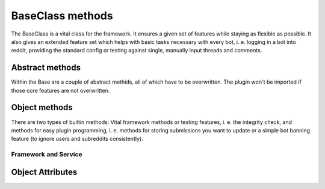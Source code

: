 BaseClass methods
=================

The BaseClass is a vital class for the framework. It ensures a given set of features while staying as flexible as
possible. It also gives an extended feature set which helps with basic tasks necessary with every bot, i. e. logging in
a bot into reddit, providing the standard config or testing against single, manually input threads and comments.

Abstract methods
----------------

Within the Base are a couple of abstract methids, all of which have to be overwritten. The plugin won't be imported if
those core features are not overwritten.

.. py:class:: core.BaseClass.Base(database, bot_name, setup_from_config=True)

.. py:function:: execute_submission(self, submission)

    Class Method which receives a single ``praw.objects.Submission`` object resulting from a self.post on Reddit.
 :param self: Object pointer
    :param submission: A single submission which includes a textbody (self.post)
    :rtype: Bool or NoneType


.. py:function:: execute_link(self, link_submission):

    Class Method which receives a single ``praw.objects.Submission`` object resulting from a link post on Reddit.

    :param self: Object pointer
    :param submission: A single submission which includes an url. (link post)
    :rtype: Bool or NoneType

.. py:function:: execute_titlepost(self, title_only):

    Class Method which receives a single ``praw.objects.Submission`` object, which has neither a text body nor an url.
    It is basically just the title of a submission.

    :param self: Object pointer
    :param submission: A single submission which has neither text nor url.
    :rtype: Bool or NoneType

.. py:function:: execute_comment(self, comment):

    Class Method which receives a single ``praw.objects.Comment`` object from a comment on a thread.

    :param self: Object pointer
    :param submission: A single comment.
    :rtype: Bool or NoneType

.. py:function:: update_procedure(self, thing_id, created, lifetime, last_updated, interval):

    Gets called when you stored a comment or a submission in the update table.

    :param self: Object pointer
    :param thing_id: A single comment.
    :param created: Moment of creation of this entry
    :type created: time.struct_time
    :param lifetime: Moment when entry outlived his update interval
    :type lifetime: time.struct_time
    :param last_updated: Moment when the entry has been updated last
    :type last_updated: time.struct_time
    :param interval: Update interval in seconds
    :type interval: Integer
    :rtype: Bool or NoneType

.. py:function:: on_new_message(self, message):

    Class Method that gets called whenever the bot received a new message.

    :params self: Object pointer
    :param message: A PRAW Message
    :type message: praw.objects.Message


Object methods
--------------

There are two types of builtin methods: Vital framework methods or testing features, i. e. the integrity check, and
methods for easy plugin programming, i. e. methods for storing submissions you want to update or a simple bot banning
feature (to ignore users and subreddits consistently).

Framework and Service
+++++++++++++++++++++

.. py:function:: integrity_check(self)

    Checks the integrity of said plugin based on standard parameter. It gets called after object initialization and
    verifies the most important attributes.

.. py:function:: factory_logger(self)

    Adds an attribute ``logger`` to the object, which is standard logging object.

.. py:function:: factory_reddit(self, config_path)

    Adds two attributes ``session`` (reddit session) and ``oauth`` (oauth util) to the object and logs in a plugin.

.. py:function:: factory_config(self)

    Adds an attribute ``config`` to the object, which is a ConfigParser plugin pointing at ``core/bot_config.ini``

.. py:function:: standard_setup(self, bot_name)

    Sets up standard attributes of a plugin based on the assumption that a section with that ``bot_name`` is configured
    in ``core/bot_config.ini``. Those attributes are all used for reddit session, i. e. description, if a plugin is
    logged in, username and OAuth config path.

.. py:function:: standard_ban_procedure(self, message, subreddit_banning_allowed=True, user_banning_allowed=True):

    An exemplary method that bans users and subs and then replies them that the bot has banned.
    Needs a reddit session, oauth and a database pointer to function properly.

    :param message: a single praw message object
    :type message: praw.objects.Message
    :param subreddit_banning_allowed: can block out the banning of subreddits
    :type subreddit_banning_allowed: bool
    :param user_banning_allowed: can block out the banning of users
    :type user_banning_allowed: bool
    :return:

.. py:function:: __test_single_thing(self, thing_id):

        If you're used to reddit thing ids, you can use this method directly.
        However, if that is not the case, use test_single_submission and test_single_comment.

.. py:function:: test_single_submission(self, submission_id):

        Use this method to test you bot manually on submissions.

.. py:function:: test_single_comment(self, comment_id):

        Use this method to test your bot manually on a single comment.

.. py:function:: to_update(self, response_object, lifetime):

    This method is preferred if you want a submission or comment to be updated.

    :param response_object: PRAW returns on a posted submission or comment the resulting object.
    :type response_object: praw.objects.Submission or praw.objects.Comment
    :param lifetime: The exact moment in unixtime utc+0 when this object will be invalid (update cycle)
    :type lifetime: unixtime in seconds


Object Attributes
-----------------

.. py:attribute:: DESCRIPTION

    Reddit user agent: describes the bot / function / author


.. py:attribute:: USERNAME

    reddit username which should be logged in - checked on integrity check if it is the same than what the OAuth
    credentials log in with.


.. py:attribute:: OAUTH_FILENAME

    login credentials path for praw-OAuth2Util


.. py:attribute:: REGEX

    most basic regex string - pre-filters incoming threads
    BOT_NAME = None     # Give the bot a nice name.
    IS_LOGGED_IN = False  # Mandatory bool if this bot features a logged in session
    SELF_IGNORE = True  # Bool if the bot should not react on his own submissions / comments.
    session = None      # a full session with login into reddit.
    oauth = None        # praw-OAuth2Util
    logger = None       # logger for specific module
    config = None       # Could be used for ConfigParser - there is a method for that.
    database = None     # Session to database.














